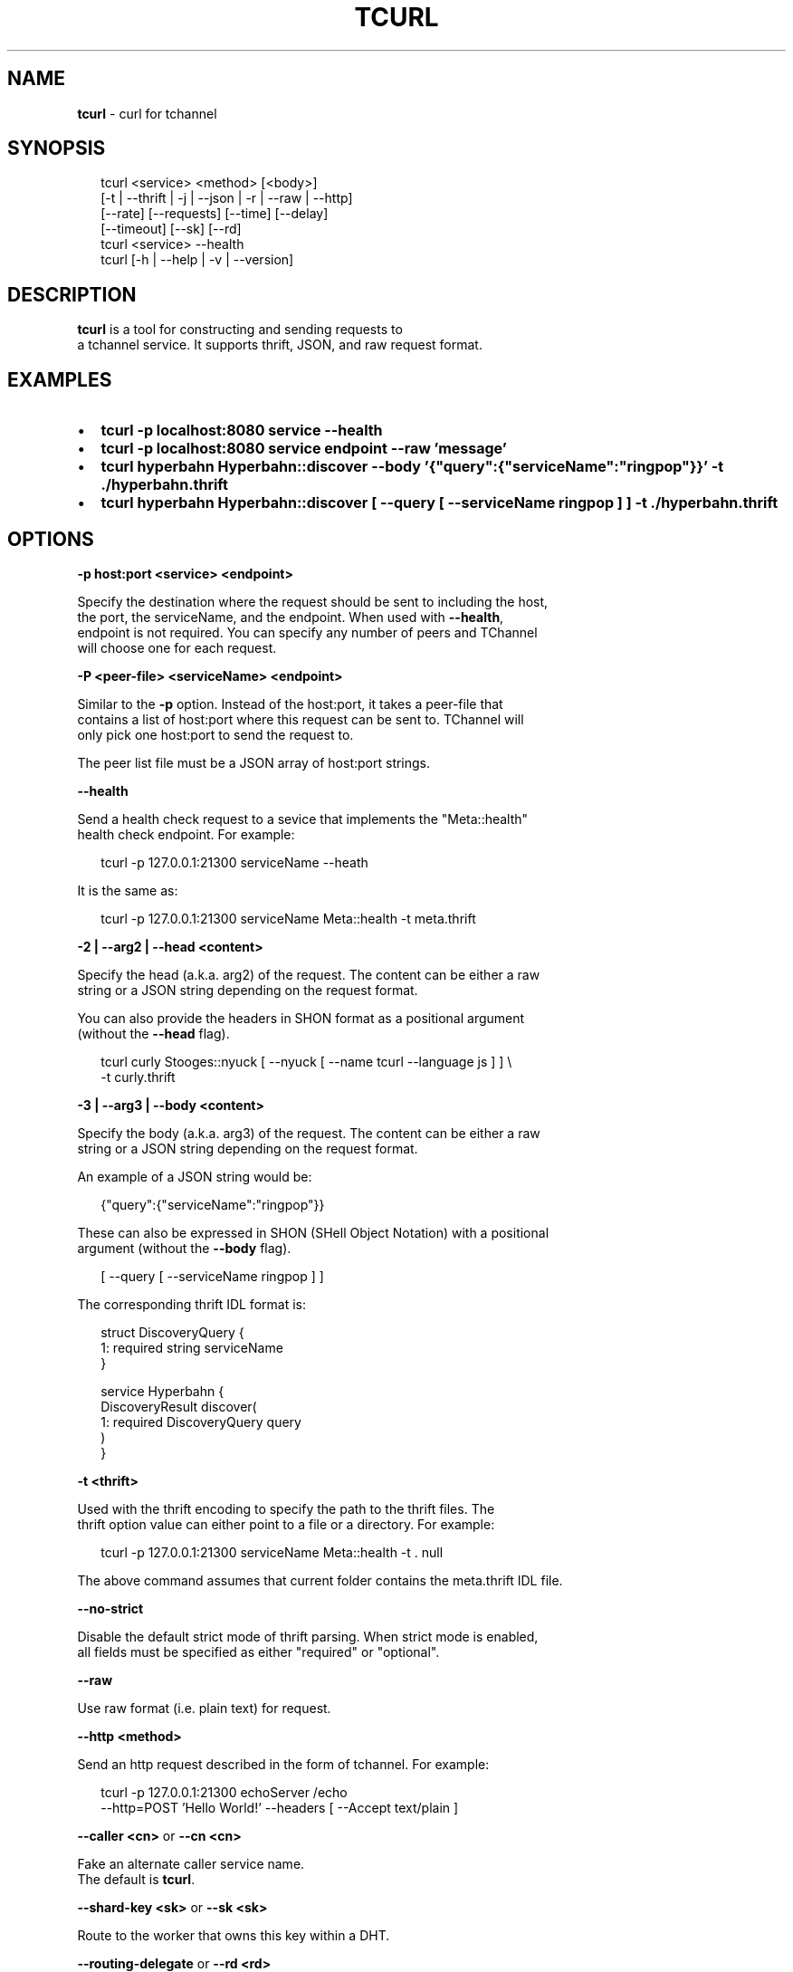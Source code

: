 .TH "TCURL" "1" "May 2016" "v4.21.2" "tcurl"
.SH "NAME"
\fBtcurl\fR \- curl for tchannel
.SH SYNOPSIS
.P
.RS 2
.nf
tcurl <service> <method> [<body>]
      [\-t | \-\-thrift | \-j | \-\-json | \-r | \-\-raw | \-\-http]
      [\-\-rate] [\-\-requests] [\-\-time] [\-\-delay]
      [\-\-timeout] [\-\-sk] [\-\-rd]
tcurl <service> \-\-health
tcurl [\-h | \-\-help | \-v | \-\-version]
.fi
.RE
.SH DESCRIPTION
.P
\fBtcurl\fP is a tool for constructing and sending requests to
.br
a tchannel service\. It supports thrift, JSON, and raw request format\.
.SH EXAMPLES
.RS 0
.IP \(bu 2
\fBtcurl \-p localhost:8080 service \-\-health\fP
.IP \(bu 2
\fBtcurl \-p localhost:8080 service endpoint \-\-raw 'message'\fP
.IP \(bu 2
\fBtcurl hyperbahn Hyperbahn::discover \-\-body '{"query":{"serviceName":"ringpop"}}' \-t \./hyperbahn\.thrift\fP
.IP \(bu 2
\fBtcurl hyperbahn Hyperbahn::discover [ \-\-query [ \-\-serviceName ringpop ] ] \-t \./hyperbahn\.thrift\fP

.RE
.SH OPTIONS
.P
\fB\-p host:port <service> <endpoint>\fP
.P
Specify the destination where the request should be sent to including the host,
.br
the port, the serviceName, and the endpoint\.  When used with \fB\-\-health\fP,
.br
endpoint is not required\.  You can specify any number of peers and TChannel
.br
will choose one for each request\.
.P
\fB\-P <peer\-file> <serviceName> <endpoint>\fP
.P
Similar to the \fB\-p\fP option\. Instead of the host:port, it takes a peer\-file that
.br
contains a list of host:port where this request can be sent to\.  TChannel will
.br
only pick one host:port to send the request to\.
.P
The peer list file must be a JSON array of host:port strings\.
.P
\fB\-\-health\fP
.P
Send a health check request to a sevice that implements the "Meta::health"
.br
health check endpoint\.  For example:
.P
.RS 2
.nf
tcurl \-p 127\.0\.0\.1:21300 serviceName \-\-heath
.fi
.RE
.P
It is the same as:
.P
.RS 2
.nf
tcurl \-p 127\.0\.0\.1:21300 serviceName Meta::health \-t meta\.thrift
.fi
.RE
.P
\fB\-2 | \-\-arg2 | \-\-head <content>\fP
.P
Specify the head (a\.k\.a\. arg2) of the request\. The content can be either a raw
.br
string or a JSON string depending on the request format\.
.P
You can also provide the headers in SHON format as a positional argument
.br
(without the \fB\-\-head\fP flag)\.
.P
.RS 2
.nf
tcurl curly Stooges::nyuck [ \-\-nyuck [ \-\-name tcurl \-\-language js ] ] \\
    \-t curly\.thrift
.fi
.RE
.P
\fB\-3 | \-\-arg3 | \-\-body <content>\fP
.P
Specify the body (a\.k\.a\. arg3) of the request\. The content can be either a raw
.br
string or a JSON string depending on the request format\.
.P
An example of a JSON string would be:
.P
.RS 2
.nf
{"query":{"serviceName":"ringpop"}}
.fi
.RE
.P
These can also be expressed in SHON (SHell Object Notation) with a positional
.br
argument (without the \fB\-\-body\fP flag)\.
.P
.RS 2
.nf
[ \-\-query [ \-\-serviceName ringpop ] ]
.fi
.RE
.P
The corresponding thrift IDL format is:
.P
.RS 2
.nf
struct DiscoveryQuery {
  1: required string serviceName
}

service Hyperbahn {
    DiscoveryResult discover(
        1: required DiscoveryQuery query
    )
}
.fi
.RE
.P
\fB\-t <thrift>\fP
.P
Used with the thrift encoding to specify the path to the thrift files\.  The
.br
thrift option value can either point to a file or a directory\.  For example:
.P
.RS 2
.nf
tcurl \-p 127\.0\.0\.1:21300 serviceName Meta::health \-t \. null
.fi
.RE
.P
The above command assumes that current folder contains the meta\.thrift IDL file\.
.P
\fB\-\-no\-strict\fP
.P
Disable the default strict mode of thrift parsing\. When strict mode is enabled,
.br
all fields must be specified as either "required" or "optional"\.
.P
\fB\-\-raw\fP
.P
Use raw format (i\.e\. plain text) for request\.
.P
\fB\-\-http <method>\fP
.P
Send an http request described in the form of tchannel\.  For example:
.P
.RS 2
.nf
tcurl \-p 127\.0\.0\.1:21300 echoServer /echo
    \-\-http=POST 'Hello World!' \-\-headers [ \-\-Accept text/plain ]
.fi
.RE
.P
\fB\-\-caller <cn>\fP or \fB\-\-cn <cn>\fP
.P
Fake an alternate caller service name\.
.br
The default is \fBtcurl\fP\|\.
.P
\fB\-\-shard\-key <sk>\fP or \fB\-\-sk <sk>\fP
.P
Route to the worker that owns this key within a DHT\.
.P
\fB\-\-routing\-delegate\fP or \fB\-\-rd <rd>\fP
.P
Route through the delegated service\.
.P
\fB\-\-timeout <value>\fP
.P
Specify the maximum time in miniseconds this request can take until it timeout\.
.br
For example, the following command specifies a timeout value of one second:
.P
.RS 2
.nf
tcurl \-p 127\.0\.0\.1:8080 serviceName endpoint \-\-timeout 1000
.fi
.RE
.P
\fB\-\-rate <value>\fP
.P
This option is required in order to use the benchmark mode, where the same
.br
request is sent multiple times to the server\.  It specifies the number of
.br
requests sent at each batch\.  For example, the following command sends health
.br
check requests to a service at the rate of 1000, i\.e\., send 1000 requests and
.br
wait until the requests all complete before sending the next 1000\.
.P
.RS 2
.nf
tcurl \-p localhost:8080 serviceName \-\-health \-\-rate 1000
.fi
.RE
.P
\fB\-\-delay <value>\fP
.P
Specify the time in milliseconds it should delay between each batch\.  For
.br
example, the following command delays 100ms between each batch send\.
.P
.RS 2
.nf
tcurl \-p localhost:8080 serviceName \-\-health \-\-rate 1000 \-\-delay 100
.fi
.RE
.P
\fB\-\-requests <value>\fP
.P
Specify the total number of requests that can be sent in benchmark mode\. By
.br
default, there is no limit on the number of requests that can be sent\.
.P
\fB\-\-time <value>\fP
.P
Specify the time in milliseconds how long the benchmark should run\.  When no
.br
request limit is set, the default value is 30 seconds\. Otherwise, the default
.br
is unlimited\.
.P
\fB\-h\fP
.P
View abbreviated usage information\.
.P
\fB\-\-help\fP
.P
View the man page\.
.P
\fB\-v | \-\-version\fP
.P
Print the current version\.
.SH FILES
.P
TCurl can be configured with default parameters using a either /etc/tcurlrc or
.br
a \.tcurlrc in the current working directory or any of its parent directories\.
.br
The rc file may be in INI or JSON format\.
.P
.RS 2
.nf
{
    "hostlist": "/etc/ringpop/hosts\.json"
}
.fi
.RE
.P
\fBhostlist\fP is the fully qualified path of a JSON file containing an array of
.br
host:port strings\.
.SH EXIT CODES
.RS 0
.IP \(bu 2
0: for all successful requests
.IP \(bu 2
1: timeout
.IP \(bu 2
2: cancelled
.IP \(bu 2
3: busy
.IP \(bu 2
4: declined
.IP \(bu 2
5: unexpected error
.IP \(bu 2
6: bad request
.IP \(bu 2
7: network error
.IP \(bu 2
8: unhealthy (broken circuit)
.IP \(bu 2
124: unhealthy / not OK thrift response
.IP \(bu 2
125: misc tcurl / tchannel internal error
.IP \(bu 2
126: response not ok error
.IP \(bu 2
127: fatal protocol error

.RE
.SH BUGS
.P
Please report any bugs to https://github\.com/uber/tcurl
.SH LICENCE
.P
MIT Licenced
.SH SEE ALSO
.RS 0
.IP \(bu 2
TChannel: https://github\.com/uber/tchannel
.IP \(bu 2
Hyperbahn: https://github\.com/uber/hyperbahn
.IP \(bu 2
Ringpop: https://github\.com/uber/ringpop\-node
.IP \(bu 2
SHON: https://github\.com/kriskowal/shon

.RE

